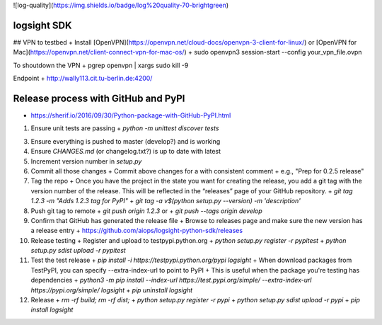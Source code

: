 ![log-quality](https://img.shields.io/badge/log%20quality-70-brightgreen)

.. |PyPI version shields.io| image:: https://img.shields.io/pypi/v/ansicolortags.svg
   :target: https://pypi.python.org/pypi/ansicolortags/

.. |PyPI license| image:: https://img.shields.io/pypi/l/ansicolortags.svg
   :target: https://pypi.python.org/pypi/ansicolortags/


logsight SDK 
============

## VPN to testbed
+ Install [OpenVPN](https://openvpn.net/cloud-docs/openvpn-3-client-for-linux/) or [OpenVPN for Mac](https://openvpn.net/client-connect-vpn-for-mac-os/)
+ sudo openvpn3 session-start --config your_vpn_file.ovpn

To shoutdown the VPN
+ pgrep openvpn | xargs sudo kill -9

Endpoint
+ http://wally113.cit.tu-berlin.de:4200/


Release process with GitHub and PyPI
====================================
+ https://sherif.io/2016/09/30/Python-package-with-GitHub-PyPI.html

1. Ensure unit tests are passing
   + `python -m unittest discover tests`
3. Ensure everything is pushed to master (develop?) and is working
4. Ensure `CHANGES.md` (or changelog.txt?) is up to date with latest
5. Increment version number in `setup.py`
6. Commit all those changes
   + Commit above changes for a with consistent comment
   + e.g., "Prep for 0.2.5 release"
7. Tag the repo
   + Once you have the project in the state you want for creating the release, you add a git tag with the version number of the release. This will be reflected in the “releases” page of your GitHub repository.
   + `git tag 1.2.3 -m "Adds 1.2.3 tag for PyPI"`
   + `git tag -a v$(python setup.py --version) -m 'description'`
8. Push git tag to remote
   + `git push origin 1.2.3` or
   + `git push --tags origin develop`
9. Confirm that GitHub has generated the release file
   + Browse to releases page and make sure the new version has a release entry
   + https://github.com/aiops/logsight-python-sdk/releases
10. Release testing
    + Register and upload to testpypi.python.org
    + `python setup.py register -r pypitest`
    + `python setup.py sdist upload -r pypitest`
11. Test the test release
    + `pip install -i https://testpypi.python.org/pypi logsight`
    + When download packages from TestPyPI, you can specify --extra-index-url to point to PyPI
    + This is useful when the package you're testing has dependencies
    + `python3 -m pip install --index-url https://test.pypi.org/simple/ --extra-index-url https://pypi.org/simple/ logsight`
    + `pip uninstall logsight`
12. Release
    + `rm -rf build; rm -rf dist;`
    + `python setup.py register -r pypi`
    + `python setup.py sdist upload -r pypi`
    + `pip install logsight`
    